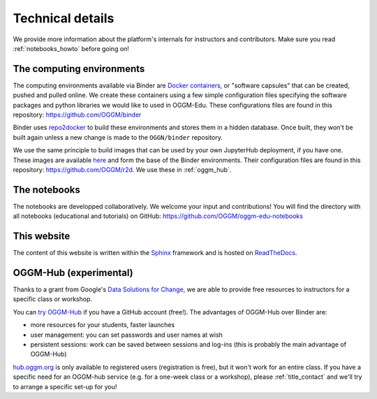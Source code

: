 .. _technical_details:

Technical details
=================

We provide more information about the platform's internals for instructors and
contributors. Make sure you read :ref:`notebooks_howto` before going on!

The computing environments
--------------------------

The computing environments available via Binder are
`Docker containers <https://www.docker.com/resources/what-container>`_,
or "software capsules" that can be created, pushed and pulled online. We create
these containers using a few simple configuration files specifying the
software packages and python libraries we would like to used in OGGM-Edu.
These configurations files are found in this repository:
`<https://github.com/OGGM/binder>`_

Binder uses `repo2docker <https://repo2docker.readthedocs.io>`_ to build these
environments and stores them in a hidden database. Once built, they won't
be built again unless a new change is made to the ``OGGN/binder``
repository.

We use the same principle to build images that can be used by your own
JupyterHub deployment, if you have one.
These images are available `here <https://hub.docker.com/r/oggm/r2d>`_ and
form the base of the Binder environments. Their configuration files are found
in this repository: `<https://github.com/OGGM/r2d>`_.
We use these in :ref:`oggm_hub`.

The notebooks
-------------

The notebooks are developped collaboratively. We welcome your input and
contributions! You will find the directory with all notebooks (educational and
tutorials) on GitHub: `<https://github.com/OGGM/oggm-edu-notebooks>`_


This website
------------

The content of this website is written within the `Sphinx <http://sphinx-doc.org/>`_
framework and is hosted on `ReadTheDocs <https://readthedocs.org>`_.

.. _oggm_hub:

OGGM-Hub (experimental)
-----------------------

Thanks to a grant from Google's
`Data Solutions for Change <https://cloud.google.com/data-solutions-for-change/>`_,
we are able to provide free resources to instructors for a specific class or
workshop.

You can `try OGGM-Hub <https://docs.oggm.org/en/latest/cloud.html#oggm-hub>`_
if you have a GitHub account (free!).
The advantages of OGGM-Hub over Binder are:

- more resources for your students, faster launches
- user management: you can set passwords and user names at wish
- persistent sessions: work can be saved between sessions and log-ins (this is
  probably the main advantage of OGGM-Hub)

`<hub.oggm.org>`_ is only available to registered users (registration is free),
but it won't work for an entire class. If you have a specific need for an
OGGM-hub service (e.g. for a one-week class or a workshop), please
:ref:`title_contact` and we'll try to arrange a specific set-up for you!
